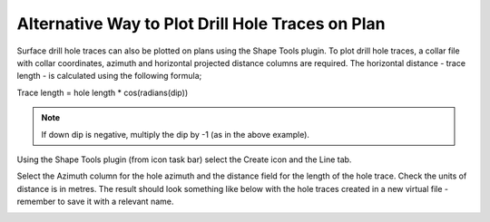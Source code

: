 =================================================
Alternative Way to Plot Drill Hole Traces on Plan
=================================================

Surface drill hole traces can also be plotted on plans using the Shape Tools plugin. To plot drill hole traces, a collar file with collar coordinates, azimuth and horizontal projected distance columns are required. The horizontal distance - trace length - is calculated using the following formula;

Trace length = hole length * cos(radians(dip))

.. image:: ../img/calc_hole_trace.png
  :align: center

.. note:: If down dip is negative, multiply the dip by -1 (as in the above example).

.. image:: ../img/old_holes.png
  :align: center

Using the Shape Tools plugin (from icon task bar) select the Create icon and the Line tab.

.. image:: ../img/create.png
  :align: center
.. image:: ../img/create_shapes.png
  :align: center

Select the Azimuth column for the hole azimuth and the distance field for the length of the hole trace. Check the units of distance is in metres. The result should look something like below with the hole traces created in a new virtual file - remember to save it with a relevant name.

.. image:: ../img/drillhole_traces.png
  :align: center
